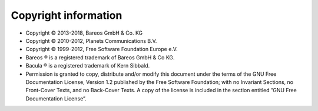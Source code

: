 
Copyright information
=====================

* Copyright © 2013-2018, Bareos GmbH & Co. KG
* Copyright © 2010-2012, Planets Communications B.V.
* Copyright © 1999-2012, Free Software Foundation Europe e.V.
* Bareos ® is a registered trademark of Bareos GmbH & Co KG.
* Bacula ® is a registered trademark of Kern Sibbald.
* Permission is granted to copy, distribute and/or modify this document under the terms of the GNU Free Documentation License, Version 1.2 published by the Free Software Foundation; with no Invariant Sections, no Front-Cover Texts, and no Back-Cover Texts. A copy of the license is included in the section entitled ”GNU Free Documentation License”.


